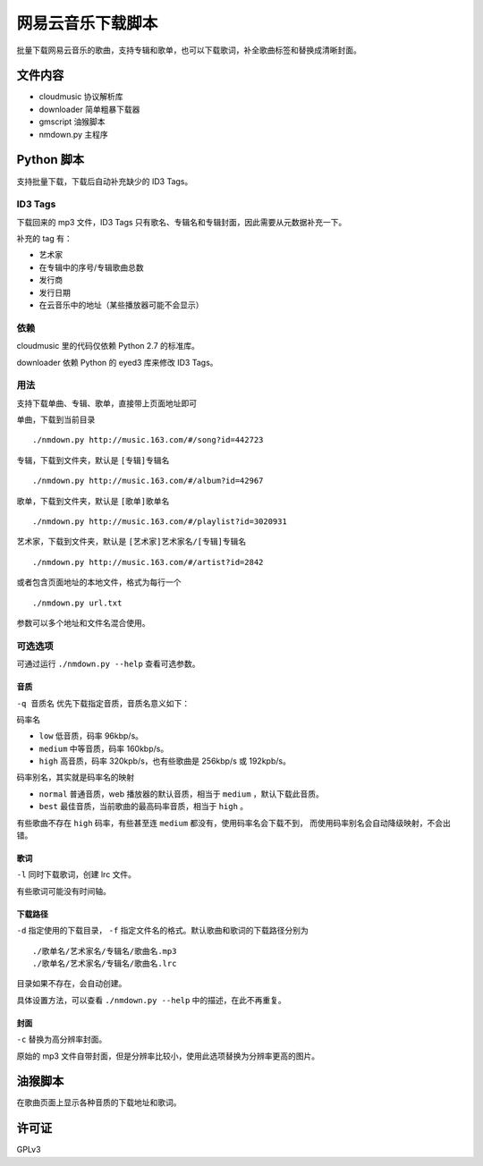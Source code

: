 ##################
网易云音乐下载脚本
##################

批量下载网易云音乐的歌曲，支持专辑和歌单，也可以下载歌词，补全歌曲标签和替换成清晰封面。

文件内容
========

* cloudmusic 协议解析库
* downloader 简单粗暴下载器
* gmscript 油猴脚本
* nmdown.py 主程序

Python 脚本
===========

支持批量下载，下载后自动补充缺少的 ID3 Tags。

ID3 Tags
---------

下载回来的 mp3 文件，ID3 Tags 只有歌名、专辑名和专辑封面，因此需要从元数据补充一下。

补充的 tag 有：

* 艺术家
* 在专辑中的序号/专辑歌曲总数
* 发行商
* 发行日期
* 在云音乐中的地址（某些播放器可能不会显示）

依赖
----

cloudmusic 里的代码仅依赖 Python 2.7 的标准库。

downloader 依赖 Python 的 eyed3 库来修改 ID3 Tags。

用法
----

支持下载单曲、专辑、歌单，直接带上页面地址即可

单曲，下载到当前目录 ::

    ./nmdown.py http://music.163.com/#/song?id=442723

专辑，下载到文件夹，默认是 ``[专辑]专辑名`` ::

    ./nmdown.py http://music.163.com/#/album?id=42967

歌单，下载到文件夹，默认是 ``[歌单]歌单名`` ::

    ./nmdown.py http://music.163.com/#/playlist?id=3020931

艺术家，下载到文件夹，默认是 ``[艺术家]艺术家名/[专辑]专辑名`` ::

    ./nmdown.py http://music.163.com/#/artist?id=2842

或者包含页面地址的本地文件，格式为每行一个 ::

    ./nmdown.py url.txt

参数可以多个地址和文件名混合使用。

可选选项
--------

可通过运行 ``./nmdown.py --help`` 查看可选参数。

音质
~~~~

``-q 音质名`` 优先下载指定音质，音质名意义如下：

码率名

* ``low`` 低音质，码率 96kbp/s。
* ``medium`` 中等音质，码率 160kbp/s。
* ``high`` 高音质，码率 320kpb/s，也有些歌曲是 256kbp/s 或 192kpb/s。

码率别名，其实就是码率名的映射

* ``normal`` 普通音质，web 播放器的默认音质，相当于 ``medium`` ，默认下载此音质。
* ``best`` 最佳音质，当前歌曲的最高码率音质，相当于 ``high`` 。

有些歌曲不存在 ``high`` 码率，有些甚至连 ``medium`` 都没有，使用码率名会下载不到，
而使用码率别名会自动降级映射，不会出错。

歌词
~~~~

``-l`` 同时下载歌词，创建 lrc 文件。

有些歌词可能没有时间轴。

下载路径
~~~~~~~~

``-d`` 指定使用的下载目录， ``-f`` 指定文件名的格式。默认歌曲和歌词的下载路径分别为 ::

    ./歌单名/艺术家名/专辑名/歌曲名.mp3
    ./歌单名/艺术家名/专辑名/歌曲名.lrc

目录如果不存在，会自动创建。

具体设置方法，可以查看 ``./nmdown.py --help`` 中的描述，在此不再重复。

封面
~~~~

``-c`` 替换为高分辨率封面。

原始的 mp3 文件自带封面，但是分辨率比较小，使用此选项替换为分辨率更高的图片。

油猴脚本
========

在歌曲页面上显示各种音质的下载地址和歌词。

许可证
======

GPLv3
